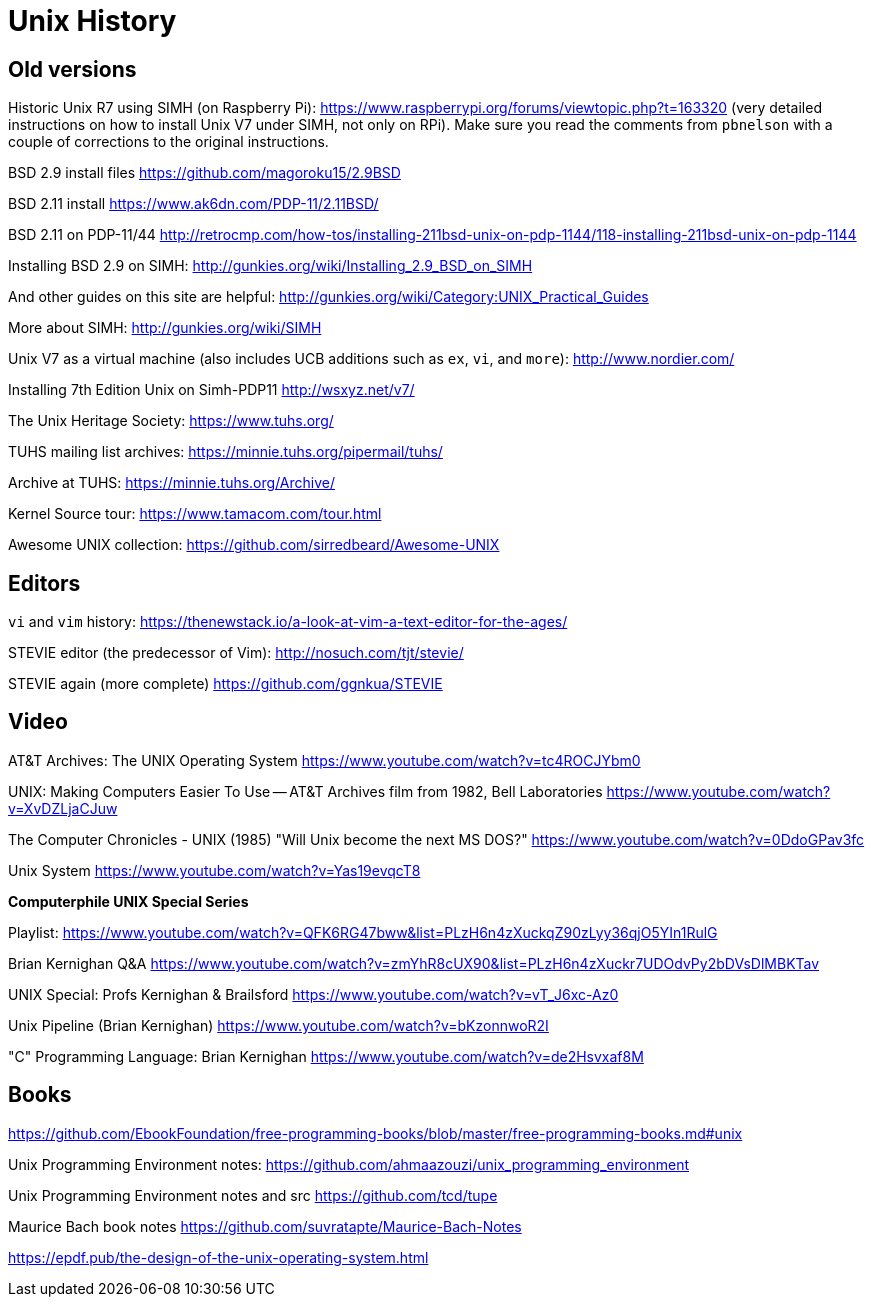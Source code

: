 = Unix History

== Old versions

Historic Unix R7 using SIMH (on Raspberry Pi): https://www.raspberrypi.org/forums/viewtopic.php?t=163320
(very detailed instructions on how to install Unix V7 under SIMH, not only on RPi). Make sure you read
the comments from `pbnelson` with a couple of corrections to the original instructions.

BSD 2.9 install files https://github.com/magoroku15/2.9BSD

BSD 2.11 install https://www.ak6dn.com/PDP-11/2.11BSD/

BSD 2.11 on PDP-11/44 http://retrocmp.com/how-tos/installing-211bsd-unix-on-pdp-1144/118-installing-211bsd-unix-on-pdp-1144


Installing BSD 2.9 on SIMH: http://gunkies.org/wiki/Installing_2.9_BSD_on_SIMH

And other guides on this site are helpful: http://gunkies.org/wiki/Category:UNIX_Practical_Guides

More about SIMH: http://gunkies.org/wiki/SIMH

Unix V7 as a virtual machine (also includes UCB additions such as `ex`, `vi`, and `more`): http://www.nordier.com/

Installing 7th Edition Unix on Simh-PDP11 http://wsxyz.net/v7/

The Unix Heritage Society: https://www.tuhs.org/

TUHS mailing list archives: https://minnie.tuhs.org/pipermail/tuhs/

Archive at TUHS: https://minnie.tuhs.org/Archive/

Kernel Source tour: https://www.tamacom.com/tour.html

Awesome UNIX collection: https://github.com/sirredbeard/Awesome-UNIX




== Editors

`vi` and `vim` history: https://thenewstack.io/a-look-at-vim-a-text-editor-for-the-ages/

STEVIE editor (the predecessor of Vim): http://nosuch.com/tjt/stevie/

STEVIE again (more complete) https://github.com/ggnkua/STEVIE



== Video

AT&T Archives: The UNIX Operating System https://www.youtube.com/watch?v=tc4ROCJYbm0

UNIX: Making Computers Easier To Use -- AT&T Archives film from 1982, Bell Laboratories https://www.youtube.com/watch?v=XvDZLjaCJuw

The Computer Chronicles - UNIX (1985) "Will Unix become the next MS DOS?" https://www.youtube.com/watch?v=0DdoGPav3fc

Unix System https://www.youtube.com/watch?v=Yas19evqcT8

*Computerphile UNIX Special Series*

Playlist: 
https://www.youtube.com/watch?v=QFK6RG47bww&list=PLzH6n4zXuckqZ90zLyy36qjO5YIn1RulG

Brian Kernighan Q&A https://www.youtube.com/watch?v=zmYhR8cUX90&list=PLzH6n4zXuckr7UDOdvPy2bDVsDlMBKTav



UNIX Special: Profs Kernighan & Brailsford https://www.youtube.com/watch?v=vT_J6xc-Az0

Unix Pipeline (Brian Kernighan) https://www.youtube.com/watch?v=bKzonnwoR2I

"C" Programming Language: Brian Kernighan https://www.youtube.com/watch?v=de2Hsvxaf8M



== Books 

https://github.com/EbookFoundation/free-programming-books/blob/master/free-programming-books.md#unix

Unix Programming Environment notes: https://github.com/ahmaazouzi/unix_programming_environment

Unix Programming Environment notes and src https://github.com/tcd/tupe

Maurice Bach book notes https://github.com/suvratapte/Maurice-Bach-Notes

https://epdf.pub/the-design-of-the-unix-operating-system.html


